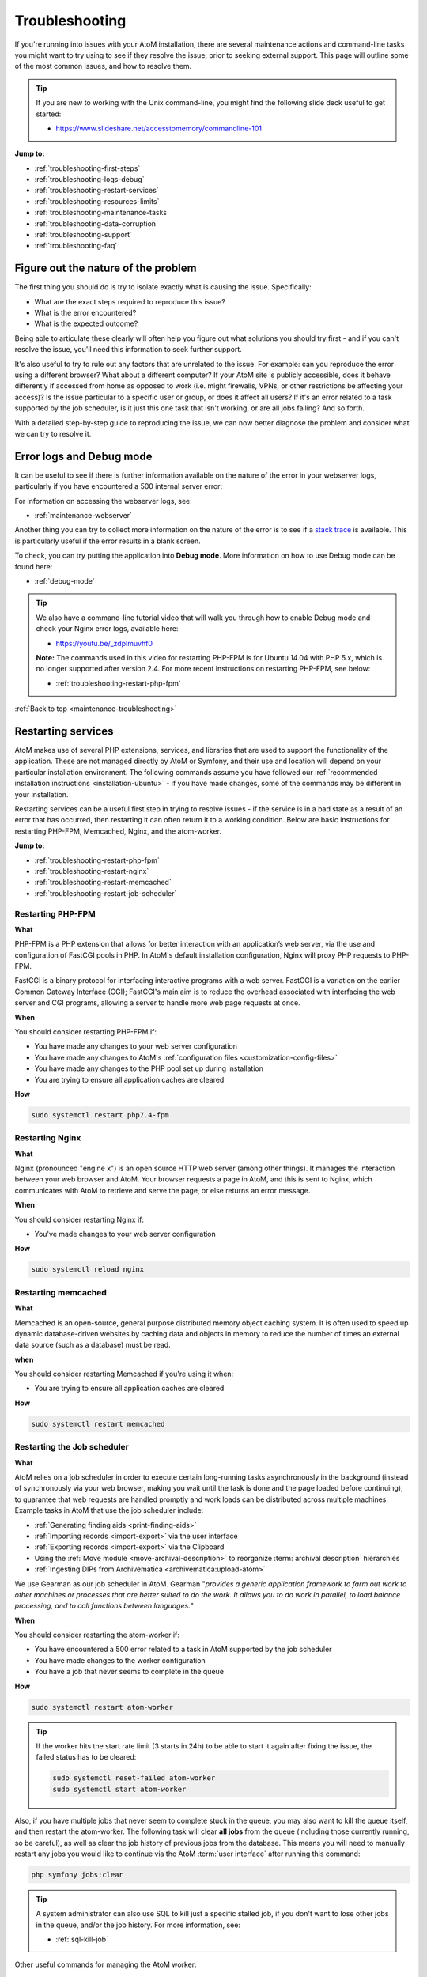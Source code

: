 .. _maintenance-troubleshooting:

===============
Troubleshooting
===============

If you're running into issues with your AtoM installation, there are several
maintenance actions and command-line tasks you might want to try using to see
if they resolve the issue, prior to seeking external support. This page will
outline some of the most common issues, and how to resolve them.

.. TIP::

   If you are new to working with the Unix command-line, you might find the
   following slide deck useful to get started:

   * https://www.slideshare.net/accesstomemory/commandline-101

**Jump to:**

* :ref:`troubleshooting-first-steps`
* :ref:`troubleshooting-logs-debug`
* :ref:`troubleshooting-restart-services`
* :ref:`troubleshooting-resources-limits`
* :ref:`troubleshooting-maintenance-tasks`
* :ref:`troubleshooting-data-corruption`
* :ref:`troubleshooting-support`
* :ref:`troubleshooting-faq`

.. SEEALSO::

   * :ref:`maintenance-cli-tools`
   * :ref:`maintenance-populate-search-index`
   * :ref:`common-atom-queries`
   * :ref:`maintenance-logging`
   * :ref:`debug-mode`
   * :ref:`maintenance-data-backup`

.. _troubleshooting-first-steps:

Figure out the nature of the problem
====================================

The first thing you should do is try to isolate exactly what is causing the issue.
Specifically:

* What are the exact steps required to reproduce this issue?
* What is the error encountered?
* What is the expected outcome?

Being able to articulate these clearly will often help you figure out what
solutions you should try first - and if you can't resolve the issue, you'll
need this information to seek further support.

It's also useful to try to rule out any factors that are unrelated to the issue.
For example: can you reproduce the error using a different browser? What about a
different computer? If your AtoM site is publicly accessible, does it behave
differently if accessed from home as opposed to work (i.e. might firewalls, VPNs,
or other restrictions be affecting your access)? Is the issue particular to a
specific user or group, or does it affect all users? If it's an error related to
a task supported by the job scheduler, is it just this one task that isn't working,
or are all jobs failing? And so forth.

With a detailed step-by-step guide to reproducing the issue, we can now better
diagnose the problem and consider what we can try to resolve it.

.. _troubleshooting-logs-debug:

Error logs and Debug mode
=========================

It can be useful to see if there is further information available on the nature
of the error in your webserver logs, particularly if you have encountered a
500 internal server error:

.. image:: images/500-error.*
   :align: center
   :width: 90%
   :alt: An image of a 500 internal server error message in AtoM

For information on accessing the webserver logs, see:

* :ref:`maintenance-webserver`

Another thing you can try to collect more information on the nature of the error
is to see if a `stack trace <https://en.wikipedia.org/wiki/Stack_trace>`__ is
available. This is particularly useful if the error results in a blank screen.

To check, you can try putting the application into **Debug mode**. More
information on how to use Debug mode can be found here:

* :ref:`debug-mode`

.. TIP::

   We also have a command-line tutorial video that will walk you through how to
   enable Debug mode and check your Nginx error logs, available here:

   * https://youtu.be/_zdplmuvhf0

   **Note:** The commands used in this video for restarting PHP-FPM is for
   Ubuntu 14.04 with PHP 5.x, which is no longer supported after version 2.4. 
   For more recent instructions on restarting PHP-FPM, see below: 

   * :ref:`troubleshooting-restart-php-fpm`

:ref:`Back to top <maintenance-troubleshooting>`

.. _troubleshooting-restart-services:

Restarting services
===================

AtoM makes use of several PHP extensions, services, and libraries that are used
to support the functionality of the application. These are not managed directly
by AtoM or Symfony, and their use and location will depend on your particular
installation environment. The following commands assume you have followed our
:ref:`recommended installation instructions <installation-ubuntu>` - if you have
made changes, some of the commands may be different in your installation.

Restarting services can be a useful first step in trying to resolve issues - if
the service is in a bad state as a result of an error that has occurred, then
restarting it can often return it to a working condition. Below are basic
instructions for restarting PHP-FPM, Memcached, Nginx, and the atom-worker.

**Jump to:**

* :ref:`troubleshooting-restart-php-fpm`
* :ref:`troubleshooting-restart-nginx`
* :ref:`troubleshooting-restart-memcached`
* :ref:`troubleshooting-restart-job-scheduler`

.. _troubleshooting-restart-php-fpm:

Restarting PHP-FPM
------------------

**What**

PHP-FPM is a PHP extension that allows for better interaction with an
application’s web server, via the use and configuration of FastCGI pools in
PHP. In AtoM's default installation configuration, Nginx will proxy PHP requests
to PHP-FPM.

FastCGI is a binary protocol for interfacing interactive programs with a web
server. FastCGI is a variation on the earlier Common Gateway Interface (CGI);
FastCGI's main aim is to reduce the overhead associated with interfacing the
web server and CGI programs, allowing a server to handle more web page
requests at once.

.. SEEALSO::

   * https://php-fpm.org/about/
   * https://en.wikipedia.org/wiki/FastCGI

**When**

You should consider restarting PHP-FPM if:

* You have made any changes to your web server configuration
* You have made any changes to AtoM's :ref:`configuration files <customization-config-files>`
* You have made any changes to the PHP pool set up during installation
* You are trying to ensure all application caches are cleared

**How**

.. code-block:: bash

   sudo systemctl restart php7.4-fpm

.. SEEALSO::

   * :ref:`maintenance-clear-cache`
   * :ref:`troubleshooting-restart-memcached`

.. _troubleshooting-restart-nginx:

Restarting Nginx
----------------

**What**

Nginx (pronounced "engine x") is an open source HTTP web server (among other
things). It manages the interaction between your web browser and AtoM. Your
browser requests a page in AtoM, and this is sent to Nginx, which communicates
with AtoM to retrieve and serve the page, or else returns an error message.

.. SEEALSO::

   * http://nginx.org/en/
   * https://www.nginx.com/resources/glossary/nginx

**When**

You should consider restarting Nginx if:

* You've made changes to your web server configuration

**How**

.. code-block:: bash

   sudo systemctl reload nginx

.. _troubleshooting-restart-memcached:

Restarting memcached
--------------------

**What**

Memcached is an open-source, general purpose distributed memory object caching
system. It is often used to speed up dynamic database-driven websites by
caching data and objects in memory to reduce the number of times an external
data source (such as a database) must be read.

.. SEEALSO::

   * https://www.memcached.org/

**when**

You should consider restarting Memcached if you're using it when:

* You are trying to ensure all application caches are cleared

**How**

.. code-block:: bash

   sudo systemctl restart memcached

.. SEEALSO::

   * :ref:`maintenance-clear-cache`
   * :ref:`troubleshooting-restart-php-fpm`


.. _troubleshooting-restart-job-scheduler:

Restarting the Job scheduler
----------------------------

**What**

AtoM relies on a job scheduler in order to execute certain long-running tasks
asynchronously in the background (instead of synchronously via your web
browser, making you wait until the task is done and the page loaded before
continuing), to guarantee that web requests are handled promptly and work
loads can be distributed across multiple machines. Example tasks in AtoM that
use the job scheduler include:

* :ref:`Generating finding aids <print-finding-aids>`
* :ref:`Importing records <import-export>` via the user interface
* :ref:`Exporting records <import-export>` via the Clipboard
* Using the :ref:`Move module <move-archival-description>` to reorganize
  :term:`archival description` hierarchies
* :ref:`Ingesting DIPs from Archivematica <archivematica:upload-atom>`

We use Gearman as our job scheduler in AtoM. Gearman "*provides a generic
application framework to farm out work to other machines or processes that are
better suited to do the work. It allows you to do work in parallel, to load
balance processing, and to call functions between languages.*"

.. SEEALSO::

   * http://gearman.org/
   * :ref:`installation-ubuntu-serve-workers`
   * :ref:`maintenance-asynchronous-jobs`
   * :ref:`manage-jobs`

**When**

You should consider restarting the atom-worker if:

* You have encountered a 500 error related to a task in AtoM supported by the
  job scheduler
* You have made changes to the worker configuration
* You have a job that never seems to complete in the queue

**How**

.. code-block:: bash

   sudo systemctl restart atom-worker

.. TIP::

   If the worker hits the start rate limit (3 starts in 24h) to be able to start
   it again after fixing the issue, the failed status has to be cleared:

   .. code-block:: bash

      sudo systemctl reset-failed atom-worker
      sudo systemctl start atom-worker   

Also, if you have multiple jobs that never seem to complete stuck in the
queue, you may also want to kill the queue itself, and then restart the
atom-worker. The following task will clear **all jobs** from the queue
(including those currently running, so be careful), as well as clear the job 
history of previous jobs from the database. This means you will need to manually 
restart any jobs you would like to continue via the AtoM :term:`user interface` 
after running this command:

.. code-block:: bash

   php symfony jobs:clear

.. TIP:: 

   A system administrator can also use SQL to kill just a specific stalled job, 
   if you don't want to lose other jobs in the queue, and/or the job history. 
   For more information, see: 

   * :ref:`sql-kill-job`

Other useful commands for managing the AtoM worker: 

.. code-block:: bash

   sudo systemctl enable atom-worker   # Enables the worker (on boot)
   sudo systemctl start atom-worker    # Starts the worker
   sudo systemctl stop atom-worker     # Stops the worker
   sudo systemctl status atom-worker   # Obtains current status

For more detailed information on managing the job scheduler and the 
``atom-worker``, see: 

* :ref:`maintenance-asynchronous-jobs`

:ref:`Back to top <maintenance-troubleshooting>`

.. _troubleshooting-resources-limits:

Monitoring active processes and checking execution limits
=========================================================

In some cases, your errors may be caused by a lack of resources - CPU, disk
space, and/or memory - or because you've encountered the limits imposed by your
PHP configuration. If this is the case, you might need to make changes to the
PHP pool configuration or allocate more resources to your server.

.. _troubleshooting-htop:

Monitoring active processes with htop
-------------------------------------

Before we make any changes, it can be useful to do some basic monitoring - is
this a temporary spike, or an ongoing issue? Can you reproduce the issue while
monitoring resource usage and see any correlation?


If you're familiar with the ``top`` command in Linux, this can be a useful way
to quickly view all active processes. However, we find ``htop`` to be a slightly
more user-friendly version of this.  You can use Ubuntu's package manager to
install it:

.. code-block:: bash

   sudo apt-get install htop

To launch htop in your terminal simply enter ``htop``. The console will display
a text-mode graph of your CPU, memory, and swap usage at the top of the page,
with a detailed list of processes provided below. This should give you a better
sense of whether or not you have enough resources allocated to your AtoM server.
It can also be useful to try to reproduce the error(s) you are encountering
while monitoring.

.. image:: images/htop.*
   :align: center
   :width: 90%
   :alt: An image of htop running in the console

.. SEEALSO::

   More information on using top:

   * http://manpages.ubuntu.com/manpages/focal/man1/top.1.html
   * https://www.lifewire.com/linux-top-command-2201163

   More information on using htop:

   * https://hisham.hm/htop/
   * https://www.howtogeek.com/howto/ubuntu/using-htop-to-monitor-system-processes-on-linux/

:ref:`Back to top <maintenance-troubleshooting>`

.. _troubleshooting-execution-limits:

Adjusting PHP execution limits
------------------------------

PHP includes several execution limits which are either configured during
AtoM's installation, or are set as defaults when PHP is installed. If you've
encountered an error, and the web server :ref:`error log <troubleshooting-logs-debug>`
includes a message like:

.. code-block:: none

   Fatal error: Maximum execution time of 60 seconds exceeded in ...

or:

.. code-block:: none

   Fatal error: Allowed memory size of 67108864 bytes exhausted (tried to allocate 233734 bytes) in ...

...then you might want to consider changing PHP's execution limits. For more
information, see:

* :ref:`installation-execution-limits`

.. IMPORTANT:: 

   Some PHP settings are configured in the PHP pool set up during installation, 
   and should be adjusted there. See for example: 

   * :ref:`Ubuntu 20.04 PHP-FPM pool setup <installation-ubuntu-serve-php-fpm>`

Remember, if you make any changes to your PHP settings (either in the ``php.ini``
file, or in your application PHP pool), you will need to restart PHP-FPM after
saving your changes. See: 

* :ref:`troubleshooting-restart-php-fpm`

.. SEEALSO::

   * :ref:`faq-504-error`

:ref:`Back to top <maintenance-troubleshooting>`

.. _troubleshooting-maintenance-tasks:

Running AtoM's most common maintenance tasks
============================================

A great deal of issues in AtoM can be resolved by running some of the most common
command-line and maintenance tasks included in the application. Some brief
details on each, and when you might want to use them, are included below.

.. SEEALSO::

   There are many other useful command-line tasks in AtoM that can also be
   useful during troubleshooting. For detailed information on each task, see:

   * :ref:`maintenance-cli-tools`

   Prefer to see this information in a slide deck? Check out:

   * https://www.slideshare.net/accesstomemory/atoms-command-line-tasks-an-introduction

**Jump to:**

* :ref:`troubleshooting-search-status`
* :ref:`troubleshooting-search-index`
* :ref:`troubleshooting-clear-cache`
* :ref:`troubleshooting-nested-set`
* :ref:`troubleshooting-slugs`

.. _troubleshooting-search-status:

Get information about your search index
---------------------------------------

**What**

AtoM maintains an Elasticsearch search index to provide fast, full-text search
results with faceting. It is this index that allows AtoM to find and display
records in the user interface when browsing and searching. During the 
installation process, we need to configure the host, port, and index name to be 
used in AtoM. Once records have been added to AtoM, they are indexed by 
Elasticsearch to aid in discovery via the user interface. 

This task will allow a system administrator to review the status of AtoM's
Elasticsearch index without having to access any configuration files. The task
output will include: 

* Elasticsearch version
* Search host
* Port
* Index name
* Document index status for all primary :term:`entity` types in AtoM (including 
  Accession, Actor, AIP, Function, Information object, Repository, and Term)

**When**

You might consider running this task if:

* Records seem to be missing from the user interface
* No records are showing in search or browse at all
* You are having trouble connecting to the search index
* You are seeking support and you suspect the issue might be search index related

**Basic usage**

.. code-block:: bash

   php symfony search:status

For more information, see: :ref:`cli-search-status`

.. SEEALSO::

   * :ref:`maintenance-elasticsearch`
   * :ref:`faq-search-pop-warning`

.. _troubleshooting-search-index:

Populating the search index
---------------------------

**What**

AtoM maintains an Elasticsearch search index to provide fast, full-text search
results with faceting. It is this index that allows AtoM to find and display
records in the user interface when browsing and searching.

Running this task will delete the current index, then repopulate and optimize
the index. Depending on the number of records in your installation, this can
take a while to run - for production sites, we recommend running this task
after regular business hours.

.. TIP::

   If you don't need to re-index all :term:`entity types <entity>`, you
   might want to try using the task's ``--exclude-types`` option. See the full
   task documentation for more details:

   * :ref:`maintenance-populate-search-index`

**When**

You might consider re-populating the search index if:

* Records seem to be missing from the user interface
* No records are showing in search or browse at all
* You have recently imported records from the command-line
* You have :ref:`added a new language <add-remove-languages>` via the user
  interface Admin settings
* You have tried to perform an operation via the user interface that lead to a
  timeout

**Basic usage**

.. code-block:: bash

   php symfony search:populate

For more information and additional options, see: 

* :ref:`maintenance-populate-search-index`

.. TIP::

   Do you keep getting warnings in the console when running the ``search:populate``
   command? If so, you may have to resolve some data corruption issues first.
   See below, :ref:`troubleshooting-data-corruption`.

.. _troubleshooting-clear-cache:

Clearing the application cache
------------------------------

**What**

The Symfony 1.x framework that AtoM is built upon includes the ability to
cache HTML content, for better responsiveness to HTTP requests.

  *One of the ways to speed up an application is to store chunks of generated
  HTML code, or even full pages, for future requests. This technique is known as
  caching, and it can be managed on the server side and on the client side.*

  *...The principle of HTML caching is simple: Part or all of the HTML code that
  is sent to a user upon a request can be reused for a similar request. This
  HTML code is stored in a special place (the cache/ folder in symfony), where
  the front controller will look for it before executing an action. If a cached
  version is found, it is sent without executing the action, thus greatly
  speeding up the process. If no cached version is found, the action is
  executed, and its result (the view) is stored in the cache folder for future
  requests."*

From the
`Symfony docs <http://symfony.com/legacy/doc/gentle-introduction/1_4/en/12-Caching>`__

Occasionally, when errors occur or changes have been made, we need to flush
the cached HTML so we are being served updated content, and not an outdated
version of a web page. Running the ``cache:clear`` command will empty out the
existing application cache so it will become repopulated overtime with updated
versions of the web pages in AtoM as they are served to you.

**When**

You might want to try clearing the application cache if:

* You have made changes to AtoM's :ref:`configuration files <customization-config-files>`
* You have recently encountered an error, and are testing to see if it's resolved
* You are seeing something outdated or unexpected in the user interface
* You want to ensure you are seeing the current version of a page
* You have gotten a blank screen error that mysteriously works fine when the
  application is in :ref:`debug-mode`

.. NOTE::

   Because AtoM is session based, clearing the web browser cache might log you
   out of the application. Be sure you have saved any work you are doing in
   the user interface saved before doing so.

**Basic usage**

.. code-block:: bash

   php symfony cc

For more information, see: :ref:`maintenance-clear-cache`

.. IMPORTANT::

   There are also other caches to consider clearing!

   PHP-FPM (a PHP extension that AtoM uses) can also cache some content - if you
   are clearing the application cache, you should also consider restarting
   PHP-FPM. See above:

   * :ref:`troubleshooting-restart-php-fpm`

   Memcached is also an external cache engine that can be used with AtoM - you
   should restart it as well. See above:

   * :ref:`troubleshooting-restart-memcached`

   Finally, don’t forget that **your web browser has its own cache** - in some
   cases, if you are not seeing changes take affect, you might want to try
   clearing your web browser cache. Note that, because AtoM is session based,
   clearing the web browser cache might log you out of the application. Be sure
   you have saved any work you are doing in the user interface before doing so.

.. _troubleshooting-nested-set:

Rebuilding the nested set
-------------------------

**What**

AtoM generally uses a relational database to store its data (generally,
MySQL). However, relational databases, which are comprised of flat tables, are
not particularly suited to handling hierarchical data.

As developer `Mike Hillyer <http://mikehillyer.com/articles/managing-hierarchical-data-in-mysql/>`__
notes, "Hierarchical data has a parent-child relationship that is not naturally
represented in a relational database table." One method of addressing this is to
employ a "Nested set model" (`Wikipedia <https://en.wikipedia.org/wiki/Nested_set_model>`__).

AtoM makes use of a nested set to manage hierarchical relationships, such as
between parent and child terms and descriptions. Sometimes, during operations
that involve updates to large hierarchies, the nested set can become corrupted
- especially if the server times out during an operation that reaches the
:ref:`execution limit <installation-execution-limits>` settings. This task will
rebuild all nested sets in AtoM.

**When**

You might consider rebuilding the nested set if:

* You are seeing strange behavior and/or missing records in the :term:`treeview`
* You have attempted a long-running task that has timed out, causing it to fail
  midway
* You have gotten a 500 error, and the web server logs include something like:
  ``Parent Resource id: 'XXXXX' does not exist``

**Basic usage**

.. code-block:: bash

   php symfony propel:build-nested-set

For more information, see: :ref:`cli-rebuild-nested-set`

.. IMPORTANT::

   You should also run the ``search:populate`` task to re-index your site 
   after rebuilding the nested set. For more information and task options, see:

   * :ref:`maintenance-populate-search-index`


.. _troubleshooting-slugs:

Generating slugs
----------------

**What**

A slug is a word or sequence of words which make up the last part of a URL in
AtoM. It is the part of the URL that uniquely identifies the resource and
often is indicative of the name or title of the page (e.g.: in
``www.yourwebpage.com/about``, the slug is ``about``). The slug is meant to
provide a unique, human-readable, permanent link to a resource. You can read
more about slugs in AtoM here: :ref:`slugs-in-atom`.

In some cases, AtoM may time out in the middle of an operation that involves
the creation of new records. In such cases, it is possible that AtoM has died
after creating an :term:`information object`, but before having a chance to
create a slug for the record. This can cause unexpected errors in the
application - most notably, 500 errors when trying to access the records
missing slugs through the application interface. This task will generate new
slugs for any that are missing them in the database.

**When**

You might want to try re-generating slugs if:

* You have timed out while attempting an operation that creates new records, such
  as an import, or saving a large description
* You have gotten an error or warning while trying to
  :ref:`populate the search index <troubleshooting-search-index>` with a message
  that includes something like: "*Couldn't find information object (id: XXXXX)*"
* You suspect the error you've encountered may be due to
  :ref:`data corruption <troubleshooting-data-corruption>`
* You have made changes to the description
  :ref:`permalink settings <description-permalinks>` and want to update existing
  slugs to match these settings

**Basic usage**

.. code-block:: bash

   php symfony propel:generate-slugs

For more information, see: :ref:`cli-generate-slugs`

.. IMPORTANT::

   You should also run the ``search:populate`` task to re-index your site 
   after generating slugs. For more information and task options, see:

   * :ref:`maintenance-populate-search-index`

:ref:`Back to top <maintenance-troubleshooting>`

.. _troubleshooting-data-corruption:

Dealing with data corruption
============================

Data corruption refers to errors in computer data that occur during writing,
reading, storage, transmission, or processing, which introduce unintended
changes to the original data. In AtoM, this often means missing or incorrect
values written to the MySQL database when a transaction fails to complete.
Depending on the nature of the corruption, this can sometimes exist in your
data for a long time before causing any noticeable issues.

Data corruption can happen in AtoM when large operations are aborted
mid-process - for example, attempting a large
:ref:`move <move-archival-description>`,
:ref:`publication status update <publish-archival-description>`,
or :ref:`import <import-export>` via the web-based :term:`user interface`, and
having it time out before the task completes. As of AtoM 2.3, database
transaction support in MySQL was added to AtoM, which *should* reduce the
likelihood of corruption - if an operation times out, then the database should
automatically roll back to the last known good state. However, if you continue
to experience errors in AtoM and have attempted many of the steps above without
result, then it's possible that you've encountered some corrupt data, and will
need to perform some manual checks and fixes to address it.

Data corruption can occur in any :term:`entity type <entity>` in AtoM, but it
seems to occur most frequently among :term:`information object` data - AKA
:term:`archival descriptions <archival description>`, likely due to the fact
that there tends to be many more descriptions than other entity types in a
typical AtoM installation, and information objects are one of the few entity
types in AtoM organized hierarchically.

It is beyond the scope of this documentation to cover all possible forms of
data corruption. Instead, the sections below will provide solutions for the most
common forms of information object data corruption, followed by further
resources should you need to inspect and fix data corruption in other entity
types.

.. _troubleshooting-corruption-ios:

Data corruption in information objects
--------------------------------------

The most common forms of database corruption among information objects (AKA
:term:`archival descriptions <archival description>`) in AtoM tend to be due to
one of the following:

* Missing :term:`slug`
* Missing :term:`publication status` ID value
* Missing object row values

You can use SQL to check the status of your information objects and see if all
necessary values are present.

.. TIP::

   For basic information on accessing the MySQL database in AtoM from the
   command-line, see:  the following section in the :ref:`common-atom-queries` 
   page: 

   * :ref:`cli-access-mysql`

The following SQL query will output a 4-column table of information objects - the
columns include the information object ID, the object ID, the publication status
ID, and the slug for all descriptions. If any of the resulting rows are missing
values, this will cause the :ref:`search population task <troubleshooting-search-index>`
to throw warnings, and may cause other unexpected errors.

.. code-block:: sql

   SELECT io.id as io_id, obj.id as obj_id, st.status_id as pub_status_id, slug.slug
     FROM information_object io
     LEFT JOIN object obj ON io.id=obj.id
     LEFT JOIN status st ON io.id=st.object_id AND st.type_id=158
     LEFT JOIN slug ON slug.object_id=io.id;

The resulting output should look something like this:

.. image:: images/sql-data-corruption.*
   :align: center
   :width: 90%
   :alt: An image of the table output by the above SQL command in the console

If you see rows with **missing slugs**, you can use the slug generation task
to resolve this. See above - :ref:`troubleshooting-slugs`.

If you see rows with **missing publication status ID values**, then you can
use SQL to replace these values for each missing instance. You will need to
know the information object ID for the target row (listed in the first column
of the table shown above). In the following example query, ``XXXXX``
represents where the object ID should be added. The third value, represented
by ``YYY`` in the example below, will be the publication status ID value - use
159 to mark the target record as Draft, and 160 to mark the target record as
Published.

.. code-block:: sql

   INSERT INTO status (object_id, type_id, status_id, id, serial_number)
     VALUES ('XXXXX', '158', 'YYY', NULL, '0');

For example, if you found a row with an information object ID value of ``35777``
that was missing a publication status, and you wanted to mark it as Draft:

.. code-block:: sql

   INSERT INTO status (object_id, type_id, status_id, id, serial_number)
     VALUES ('35777', '158', '159', NULL, '0');

If you see rows with a **missing object ID** then congratulations, you have
encountered a rarer form of data corruption! You have two options for addressing
this issue.

The first option is to simply delete the entire row in AtoM - this should cascade
across other related tables. This solution will only work if the target row is
not a :term:`parent record` of other descriptions.

.. WARNING::

   This means you are **completely deleting** this description from AtoM, and
   will need to recreate it manually via import or via the user interface at a
   later date.

To delete the affected row, you will need to know the information object ID
for the target row (listed in the first column of the table shown above). In
the following example query, ``XXXXX`` represents where the object ID should
be added:

.. code-block:: sql

   DELETE FROM information_object WHERE id=XXXXX;

For example, if you wanted to delete an information object with an ``io_id``
value of 39447, enter:

.. code-block:: sql

   DELETE FROM information_object WHERE id=39447;

We recommend that after deleting the affected row via SQL you
:ref:`rebuild the nested set <cli-rebuild-nested-set>` to resolve any corruption
in the hierarchy resulting from your changes.

The second option is to manually insert an object row for the affected record.
To do so, you will need to give it a creation date and time, a last-modified date
and time, and you'll need to know the information object ID of the target record.
The ``created_at`` and ``updated_at`` values can be made up or approximated, and
they can also be the same if that's easier. In the following example query,
replace ``YYYY-MM-DD hh:mm:ss`` with your chosen ``created_at`` and ``updated_at``
values, and replace ``XXXXX`` with the information object ID of the target record:

.. code-block:: sql

   INSERT INTO object (class_name, created_at, updated_at, id, serial_number)
     VALUES ('QubitInformationObject', 'YYYY-MM-DD hh:mm:ss', 'YYYY-MM-DD hh:mm:ss', 'XXXXX', '0');

For example, if you wanted to say your information object was created on January 1st,
2016 at 1pm, last updated on February 25th, 2018 at 11:45am, and it has an
information object ID of ``63172``, then you could construct the SQL query like so:

.. code-block:: sql

   INSERT INTO object (class_name, created_at, updated_at, id, serial_number)
     VALUES ('QubitInformationObject', '2016-01-01 13:00:00', '2018-02-25 11:45:00', '63172', '0');

Again, we recommend that after making these changes you
:ref:`rebuild the nested set <cli-rebuild-nested-set>` to resolve any corruption
in the hierarchy resulting from your changes.

Finally, there is one other data corruption edge case which can happen in rare
circumstances: when an information object ends up with a duplicated
:term:`publication status`.

You can check for descriptions with a duplicated publication status in your
database with the following query:

.. code-block:: sql

   SELECT
    st.object_id, st.type_id, st.status_id
    FROM status st
        INNER JOIN (SELECT
                        object_id, type_id, COUNT(*) AS count
                        FROM status
                        WHERE type_id=158
                        GROUP BY object_id, type_id
                        HAVING COUNT(*)>1
                    ) dt ON st.object_id=dt.object_id and st.type_id=dt.type_id;

The following query can then be used to remove one of the duplicated publication
statuses from the affected records. In the following example, we will remove the
:term:`draft <draft record>` status with the publication status ID value of
``159`` in the last part of the query - to remove duplicated
:term:`published <published record>` statuses, change this value to ``160``:

.. code-block:: sql

   DELETE st1
     FROM status as st1, status as st2
       WHERE
            st1.object_id = st2.object_id
         AND st1.type_id = st2.type_id
         AND st1.id > st2.id
         AND st1.type_id = 158
         AND st1.status_id = 159;

As with the other examples above, we recommend that after making these changes
you :ref:`rebuild the nested set <cli-rebuild-nested-set>` to resolve any
corruption in the hierarchy resulting from your changes.

.. _troubleshooting-corruption-other:

Data corruption in other entities
---------------------------------

As noted above, data corruption can potentially occur in any :term:`entity` type
in AtoM, but it is beyond the scope of this documentation to provide a solution to
every possible issue. If you think you are encountering data corruption in
another entity type in AtoM, you'll need to do some research! We have collected
some resources below to assist you.

First, we make copies of the AtoM database's Entity Relationship Diagrams (ERDs)
available on the AtoM wiki. An ERD is a data modelling technique that graphically
illustrates an information system's entities and the relationships between those
entities. The AtoM ERDs can help you understand what tables exist in the AtoM
database and how they are related. You can find them on our wiki here:

* https://wiki.accesstomemory.org/Development/ERDs

We also have some slides that will introduce you to using SQL queries in AtoM,
available here:

* https://www.slideshare.net/accesstomemory/constructing-sql-queries-for-atom

There are also several utilities that can be used to provide a graphical user
interface when exploring AtoM's MySQL database. Two popular utilities that have
been successfully used with AtoM include:

* MySQL Workbench: https://www.mysql.com/products/workbench/
* PHPMyAdmin: https://www.phpmyadmin.net/

Finally, be sure to double-check the MySQL reference documentation for your
version for further tips on constructing SQL queries.

Below are a few extra SQL queries that might be useful when troubleshooting
data corruption in other entity types.

**Repository records**

Finding a :term:`repository` object ID when you know the slug:

.. code-block:: sql

   SELECT object_id FROM slug WHERE slug='your-institution-slug';

**Terms**

Return the ID of all terms in a particular taxonomy (replace ``Taxonomy name``
in the example below with the name of the target taxonomy):

.. code-block:: sql

   SELECT term.id, term_i18n.name
     FROM term
     LEFT JOIN term_i18n ON (term.id = term_i18n.id)
     WHERE term.taxonomy_id = (SELECT id FROM taxonomy_i18n WHERE culture = 'en'
     AND name = 'Taxonomy name') AND term_i18n.culture = 'en';

Return the number of times a term is linked to a description, sorting terms from
most used to least. This will return all terms across taxonomies - if you want
to see only one particular term, uncomment (aka remove the ``#`` at the start of
the line) the ``WHERE`` line and add the target term ID in place of the ``XXX``:

.. code-block:: sql

   SELECT DISTINCT term_id, term_i18n.name, count(term_id) AS CountOf
     FROM object_term_relation
     JOIN term_i18n ON term_i18n.id = term_id and term_i18n.culture = 'en'
     #WHERE term_id = XXX
     GROUP BY term_id
     ORDER BY CountOf desc;

.. SEEALSO:: 

   * :ref:`common-atom-queries`

:ref:`Back to top <maintenance-troubleshooting>`

.. _troubleshooting-support:

Getting support
===============

If none of the above suggestions have resolved your issues, it may be time to
seek outside assistance. Remember, before seeking support, you should be able
to clearly articulate the issue you are encountering, and provide detailed
information on your installation environment. See above,
:ref:`troubleshooting-first-steps` for suggestions.

The `AtoM User Forum <https://groups.google.com/forum/#!forum/ica-atom-users>`__
is a great way to seek input from other AtoM users and
`Artefactual <https://www.artefactual.com>`__, the lead developers of the
application. We have a wiki page with more information on the user forum, here:

* https://wiki.accesstomemory.org/Resources/User_forum

Before posting, we **strongly** encourage you to read the above page, especially
the `code of conduct <https://wiki.accesstomemory.org/Resources/User_forum#Code_of_conduct>`__
and `What should I include in a post <https://wiki.accesstomemory.org/Resources/User_forum#What_should_I_include_in_a_support_post.3F>`__
sections.

We also encourage you to search the forum and browse related threads for
suggestions before posting.

.. TIP::

   Did you know that posts in the AtoM User forum are now tagged by topic, and
   tags can be browsed to find related previous threads? For more information on
   how to use the tags in the forum (including how to tag your own posts), and a
   full list of available tags, see:

   * https://wiki.accesstomemory.org/Resources/User_forum/Tags

If you have reviewed our documentation, tried the suggestions in this
troubleshooting page, and searched the forum for related issues and are still
encountering errors, you can start a new thread in the user forum.

Be sure to include the following information in any support-related post:

* Your full AtoM version number - see: :ref:`application-version`
* Details on your installation environment, such as:

  * Did you follow our :ref:`recommended installation instructions <installation-ubuntu>`?
  * If no, what have you changed? Tell us more about your environment

* Any stack trace or web server error logs relevant to the issue - see:
  :ref:`troubleshooting-logs-debug`
* Detailed steps to reproduce the issue - see: :ref:`troubleshooting-first-steps`
* Information on any steps you have already tried to resolve the issues
* If you think the issue might be related to the search index, it can be helpful
  to include the basic output of the ``search:status`` task in your post - see: 
  :ref:`cli-search-status`
* Anything else you think will be useful - including screenshots if that will
  help other users better understand the issue

Including a useful and descriptive title for your thread will also help other
users reference the thread in the future if they encounter similar issue.

:ref:`Back to top <maintenance-troubleshooting>`

.. _troubleshooting-faq:

Troubleshooting FAQ
===================

Below are some initial troubleshooting suggestions for frequently asked questions.

**Jump to:**

* :ref:`faq-white-screen`
* :ref:`faq-500-error`
* :ref:`faq-max-execution`
* :ref:`faq-memory-size`
* :ref:`faq-sql-connections`
* :ref:`faq-mysql-gone-away`
* :ref:`faq-parent-id`
* :ref:`faq-search-pop-warning`
* :ref:`faq-search-exception`
* :ref:`faq-504-error`
* :ref:`faq-treeview`
* :ref:`faq-digital-objects`
* :ref:`faq-login`
* :ref:`faq-not-listed`

.. _faq-white-screen:

Why do I get a blank white screen?
----------------------------------

A blank, white screen in AtoM means that an error has occurred when loading
the page. AtoM usually suppresses error messages in production mode for
security reasons, so the first thing to do is put the application in Debug
mode, then re-try whatever you were doing when you got the white screen. See:

* :ref:`debug-mode`
* :ref:`troubleshooting-logs-debug`


If the page loads with no errors in Debug mode, then you probably just need to
clear the application cache to fix the regular (not in debug mode) webpage. See:

* :ref:`maintenance-clear-cache`
* :ref:`troubleshooting-clear-cache`

If you get an error message, please see if it is addressed below.

If you still get a blank, white screen you will have to check your web server
error log for error messages. See:

* :ref:`maintenance-webserver`
* :ref:`troubleshooting-logs-debug`

.. _faq-500-error:

Why do I get a 500 (Internal Server) error?
-------------------------------------------

.. _AtoM User Forum: https://groups.google.com/forum/#!forum/ica-atom-users

The 500 error is a very general HTTP status code that indicates a problem in the
web server. You will need to check your web server error logs first, to get more
information about the nature of the error. See:

* :ref:`maintenance-webserver`
* :ref:`troubleshooting-logs-debug`

One common cause of 500 errors in AtoM is when AtoM attempts to run an 
asynchronous, but the job scheduler is not running as expected. You will 
know this is the case if you see the following message in the webserver error
log:

.. code-block:: bash

   "No Gearman worker available that can handle the job."

If this is the case, we recommend restarting the ``atom-worker`` and then 
re-trying the task that led to the 500 error. For more information on managing 
the ``atom-worker`` and the job scheduler, see: 

* :ref:`maintenance-asynchronous-jobs`
* :ref:`troubleshooting-restart-job-scheduler`

If you're not sure what to do with the error message you find, and it is not
addressed in the other FAQ sections below, then you can collect as much
information as you can, search the `AtoM User Forum`_, and start a new thread 
if you are unable to find anything relevant that will help you resolve the issue. 
See:

* :ref:`troubleshooting-first-steps`
* :ref:`troubleshooting-support`

.. _faq-max-execution:

Why do I get a "Max execution time" exceeded error?
---------------------------------------------------

If you get an error like the following:

.. code-block:: none

   Fatal error: Maximum execution time of 60 seconds exceeded in ...

Then you may need to increase your PHP ``max_execution_time`` settings. See
PHP script execution limits for instructions on how to change PHP settings:

* :ref:`installation-execution-limits`
* :ref:`troubleshooting-resources-limits`

.. _faq-memory-size:

Why do I get a "Allowed memory size" exhausted error?
-----------------------------------------------------

If you get an error like the following:

.. code-block:: none

   Fatal error: Allowed memory size of 67108864 bytes exhausted (tried to allocate 233734 bytes) in ...

Then you may need to increase your PHP ``memory_limit`` settings. See
PHP script execution limits for instructions on how to change PHP settings:

* :ref:`installation-execution-limits`
* :ref:`troubleshooting-resources-limits`

.. _faq-sql-connections:

Why do I get a "Too many connections" error?
--------------------------------------------

If you get an error like the following:

.. code-block:: none

   500 | Internal Server Error | PropelException

   Unable to open PDO connection [wrapped: SQLSTATE[08004] [1040] Too many connections]

This is a problem in MySQL, please refer to its documentation - make sure you
are looking at the correct documentation for the version of MySQL have have
installed. Below is a relevant link for MySQL 8.0:

* https://dev.mysql.com/doc/refman/8.0/en/too-many-connections.html

.. SEEALSO:: 

   * :ref:`common-atom-queries`

.. _faq-mysql-gone-away:

Why do I get a "MySQL has gone away" error?
-------------------------------------------

If you get an error like the following:

.. code-block:: none

   500 | Internal Server Error | PropelException

   [wrapped: SQLSTATE[HY000]: General error: MySQL server has gone away

This is a problem in MySQL, please refer to its documentation - make sure you
are looking at the correct documentation for the version of MySQL have have
installed. Below is a relevant link for MySQL 8.0:

* https://dev.mysql.com/doc/refman/8.0/en/gone-away.html

It may be helpful to increase the level of verbosity in the MySQL logs to see if
more details are available. From the MySQL documentation:

  You can get more information about the lost connections by starting MySQL with
  the ``--log-warnings=2`` option. This logs some of the disconnected errors in
  the ``hostname.err`` file. See Section 5.4.2, "The Error Log":

  * https://dev.mysql.com/doc/refman/8.0/en/error-log.html

.. SEEALSO:: 

   * :ref:`common-atom-queries`

.. _faq-parent-id:

Why do I get a "Parent Resource id: 'XXXXX' does not exist" error?
------------------------------------------------------------------

Usually this error is due to corruption of the nested set hierarchy of the
resource (e.g. :term:`archival description`, taxonomy :term:`term`). This can
usually be corrected by running the CLI task to rebuild the nested set:

.. code-block:: bash

   php symfony propel:build-nested-set

For more details on this command, see:

* :ref:`cli-rebuild-nested-set`

You may want to re-populate the search index and clear your application cache
after as well. See:

* :ref:`maintenance-populate-search-index`
* :ref:`maintenance-clear-cache`

If it still doesn't work, then you may want to check for data corruption. See:

* :ref:`troubleshooting-data-corruption`

.. _faq-search-pop-warning:

Why do I get warnings when populating the search index?
-------------------------------------------------------

If you've tried running the ``search:populate`` command (described in detail
:ref:`here<maintenance-populate-search-index>`), and you see the following
warnings at the end of the console output:

.. code-block:: none

   Couldn't find information object (id: XXXXX)

Then Elasticsearch has encountered errors in your data, and was unable to find
the listed :term:`information object` IDs - consequently, these records have not
been added to the search index, and will not be discoverable in the
:term:`user interface` via search and browse.

This warning suggests that there may be some corruption in your data. See the
following section for further suggestions:

* :ref:`troubleshooting-data-corruption`

You can also get basic configuration and status information about your search
index with the following command-line task:

* :ref:`cli-search-status`

.. _faq-search-exception:

Why do I get a SearchPhaseExecutionException when trying to search?
-------------------------------------------------------------------

If you get an error like the following:

.. code-block:: none

   500 | Internal Server Error |  Elastica\Exception\ResponseException

   SearchPhaseExecutionException[Failed to execute phase [query_fetch], all shards failed]

This indicates an issue with Elasticsearch.

First, make sure that you have followed all the installation instructions for
Elasticsearch, as outlined in our recommended installation documentation:

* :ref:`Elasticsearch installation <installation-ubuntu-dependencies-elasticsearch>`

You can get basic configuration and status information about your search index
with the following command-line task: 

* :ref:`cli-search-status`

You can try restarting Elasticsearch with the following:

.. code-block:: bash

   sudo systemctl restart elasticsearch

You can then try re-populating the search index and clearing the cache. See:

* :ref:`maintenance-populate-search-index`
* :ref:`maintenance-clear-cache`

If this doesn't resolve the issue and/or you are unable to run the
``search:populate`` task, it may be that Elasticsearch is down. You can check
the status and health of your ES cluster with the following command: :

.. code-block:: bash

   curl -XGET 'http://localhost:9200/_cluster/health/?level=shards&pretty'

The status of shards must be green or yellow. If the status is any shard is red,
you might want to try to restart Elasticsearch again.

The most common reason for ES failing to start is a lack of available system
resources, such as not enough RAM, CPUs, and/or disk space. Elasticsearch also
has its own configuration file - you might want to review the relevant ES
set-up and configuration documentation:

* ES 1.7: https://www.elastic.co/guide/en/elasticsearch/reference/1.7/setup-configuration.html
* ES 5.x: https://www.elastic.co/guide/en/elasticsearch/reference/5.2/settings.html

For more information on troubleshooting Elasticsearch, see: 

* :ref:`maintenance-elasticsearch`

.. _faq-504-error:

Why do I get a 504 Connection timed out error?
----------------------------------------------

A 504 Gateway timeout error usually means that the server acting as a gateway
to handle the HTTP request is either down or too slow to fulfill the request.
This can occur for a number of reasons, and it could be temporary so the first
thing you might want to try is simply repeating the request.

If the 504 timeout reoccurs, we suggest first restarting services, clearing
the application cache, and then monitoring your resources while repeating the
action that lead to the timeout. For information on restarting services and
clearing the application cache, see:

* :ref:`troubleshooting-restart-services`
* :ref:`maintenance-clear-cache`

Monitoring your system resources and active processes in real-time while
repeating the action can also provide you with more information about where
the bottleneck is occurring that is leading to the timeout. For information on
monitoring, see above:

* :ref:`troubleshooting-htop`

If you're seeing spikes, then you may need to increase the available system
resources (such memory, CPUs, and/or disk space).

You may also want to analyze your web logs - in many cases where we've seen
significant slowdowns in AtoM it's due to search engine web crawlers making a
lot of requests in a short amount of time - often tens of thousands of
requests a day.  We've had good results with adding a ``robots.txt``
`Crawl-delay <https://en.wikipedia.org/wiki/Robots_exclusion_standard#Crawl-delay_directive>`__
to slow down requests (30 is a good initial value to try) and blocking
particularly demanding or unwanted web crawlers. For more information, see:

* http://www.robotstxt.org/
* https://en.wikipedia.org/wiki/Robots_exclusion_standard
* https://www.google.com/webmasters/tools/robots-testing-tool

You can also look into increasing the execution limits configured for the
site, so that more memory and time is made available before the limits are
reached. More information can be found in the following sections:

* :ref:`installation-execution-limits`

.. SEEALSO::

   * :ref:`faq-digital-objects`

.. _faq-treeview:

Why am I seeing strange behavior in the AtoM treeview?
------------------------------------------------------

If you're using the :ref:`context-menu-treeview-sidebar`, double-check your
Treeview settings (in **Admin > Settings > Treeview**) and ensure the sort is set
to "Manual". There are known issues with the other sort options, particularly if
you have any descriptions missing an identifier or a title. For more context on
this particular issue, see the following issue ticket:

* https://projects.artefactual.com/issues/6574

If you're using the :ref:`context-menu-treeview-full` and you have recently used
the drag-and-drop functionality to reorder sibling records in the treeview
(described in the documentation :ref:`here <change-sort-order>`) and one of the
moved records also has children, it's possible that the background job to update
the :term:`children <child record>` has not yet completed. Wait a moment, and then
refresh your browser. You can also check on the status of the job in the Jobs
page - see:

* :ref:`manage-jobs`

If the job shows errors or refuses to complete, see the section above on
:ref:`troubleshooting-restart-job-scheduler`.

If none of the above is applicable, and/or you are still seeing issues, it
could be that you need to rebuild the nested set. See:

* :ref:`troubleshooting-nested-set`

You might want to clear all application caches after doing so, to ensure you are
seeing the most up-to-date version of the page. See:

* :ref:`maintenance-clear-cache`

Don't forget to clear your web browser's cache as well!

If there are still issues and you've tried all of the above, then it is possible
you are encountering some data corruption. See the following section:

* :ref:`troubleshooting-data-corruption`

.. _faq-digital-objects:

Why can't I upload (large) digital objects?
-------------------------------------------

If you're trying to upload digital objects via the :term:`user interface`
there are a couple things you can start to check. First, AtoM's multi-file
uploader (used to :ref:`upload-multiple-objects` at once) currently requires
Flash to be installed and enabled in your web browser. If you can't see any
upload link, or you are constantly seeing an error in the widget when trying
to upload an image, you may need to enable Flash.

Second, there have been reported issues with some browsers and the multi-uploader.
Try using a different web browser and see if the outcome is different.

If the file is not huge but will not import via the user interface, you should
double-check the various settings available in AtoM that can be used to limit the
size and/or amount of digital objects. There is a global upload limit setting,
and a per-institution upload limit setting. In both cases, set the limit to
``-1`` for no limits on upload size. See:

* :ref:`default-institution-upload`
* :ref:`upload-limit`

There is also a global upload limit maintained in one of AtoM's
:ref:`configuration files <customization-config-files>` - specifically, the
``config/app.yml`` file. You can also set this to ``-1`` to disable upload limits.
See:

* :ref:`config-app-yml`

If the file never uploads, or the process times out while attempting the
upload, then the file itself may be too large to import via the user interface.
One important thing to note is that currently, the digital object
uploads are performed synchronously - that is, on-demand, in real time, via
the web browser. Because most web browsers have a built in timeout limit of
about 1 minute (to prevent long-running requests from consuming all resources
like memory and crashing your browser), your upload may fail if the digital
object is too big.

Note that during installation, there is also a 64MB limit on
``upload_max_filesize``, which is maintained in your ``php.ini`` file. If you
continue to experience timeouts or are running into this size limitation, then
you may need to adjust your PHP execution limits. For more details, see:

* :ref:`installation-execution-limits`

.. SEEALSO::

   * :ref:`faq-504-error`

There are 2 alternative methods of importing digital objects - either with
descriptive data in a CSV import, using the
``digitalObjectPath`` or ``digitalObjectURI`` columns, or using the command-line
``digitalobject:load`` task. These methods either make use of the job scheduler
to perform the import asynchronously in the background, or they are performed via
the terminal, avoiding the web browser and its timeout limits entirely. For more
information, see:

**CSV import documentation**

* :ref:`csv-import` (user interface)
* :ref:`csv-import-cli`
* :ref:`csv-descriptions-digital-objects`

**Digital object load task**

* :ref:`digital-object-load-task`

If you are receiving errors during upload, or the upload is happening but
there are no local copies (like the :term:`thumbnail` in search results)
available, please make sure you have the following dependencies installed:

* :ref:`other-dependencies`
* :ref:`installation-ubuntu-dependencies-other-packages`

If you have them installed, you can try regenerating your :term:`digital object`
derivatives with the following command:

.. code-block:: bash

   php symfony digitalobject:regen-derivatives

For more detailed documentation on this command-line task, see:

* :ref:`cli-regenerate-derivatives`

.. _faq-login:

Why can't I log into AtoM?
--------------------------

It could be that you've forgotten your correct password. If you need to reset
it from the command-line, you can use the following task to change a user
password:

* :ref:`cli-change-password`

Alternatively, you can temporarily create a new :term:`administrator` account
(AKA a "superuser") via the command-line, so you can log in and update your
previous password. You can then delete whichever account you no longer need
from the command-line as well. See:

* :ref:`cli-add-superuser`
* :ref:`cli-delete-user`

If the login button is not showing, it could be that it is simply hidden in
your theme. You can try navigating directly to the login page by adding
``/user/login`` to your base URL. For example, if your AtoM site is normally
available at ``www.my-archives.com``, try navigating to
``www.my-archives.com/user/login``.

If you are simply redirected to the homepage instead of seeing a login screen,
then there are a few possibilities. The first is that you have turned on AtoM's
"Require SSL for all administrator functionality" setting in **Admin > Settings
> Security**, but you do not currently have your SSL certificate properly
configured for your AtoM site, or are trying to login via HTTP instead of HTTPS.
For more on this setting, see: :ref:`security-panel`. Similarly, it could be that
you (or someone else) has configured IP whitelist restrictions via the Security
panel - ensure you are logging in from a white-listed IP.

If you have accidentally turned on the "Require SSL" setting and can't log in,
it's possible to use SQL to disable this setting. For basic information on
accessing MySQL via the command-line, see: :ref:`cli-access-mysql`. You will
need to know the user and password you used for the database when installing AtoM,
as well as the database name.

To use SQL to check and (if necessary) disable the SSL requirement setting, see:

* :ref:`sql-disable-ssl`

The other reason you might be getting booted back to the home page whenever you
try to login is that it's possible login for this installation is disabled via
a setting in one of AtoM's :ref:`configuration files <customization-config-files>`
- specifically, the ``config/app.yml`` file.

Before you update this, double-check: is your installation using a 2-site
deployment model (e.g. one internal read/write site, and a second public facing
read-only catalog)? If yes, are you sure you are trying to log into the internal
site, and not the public read-only site?

If you've checked that you're trying to log into the correct site and you want
to ensure that the ``read_only`` setting is not engaged in your edit site, then
you will want to open the ``config/app.yml`` file via the command-line and
ensure that the ``read_only`` setting is set to ``false``. See:

* :ref:`config-app-yml`

.. IMPORTANT::

   There is also an environment variable maintained in ``/etc/php/7.4/fpm/php-fpm.conf``
   that can override the one in ``config/app.yml``. We recommend checking both
   files. In the ``atom.conf`` file, ensure that ``env[ATOM_READ_ONLY]`` is set
   to "off" to disable this setting and allow users to log in again.

.. _faq-not-listed:

What should I do if I get an error that isn't described here?
-------------------------------------------------------------

First, please go through the above sections of this document. Collect as much
information as you can about the nature of the issue and how to reproduce it, as
well as information on your particular installation environment. See:

* :ref:`troubleshooting-first-steps`

Try restarting services, and/or some of the most common command-line tasks used
for troubleshooting. See:

* :ref:`troubleshooting-restart-services`
* :ref:`troubleshooting-maintenance-tasks`

If these solutions don't help, then you might want to search the AtoM
`user forum <https://groups.google.com/forum/#!forum/ica-atom-users>`__. Please
review the following section of this document for tips on posting to the user
forum:

* :ref:`troubleshooting-support`

:ref:`Back to top <maintenance-troubleshooting>`
